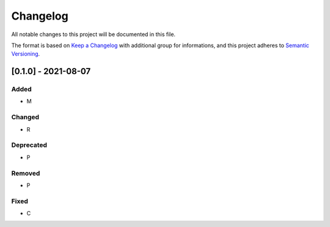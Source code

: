 Changelog
=========

All notable changes to this project will be documented in this file.

The format is based on `Keep a Changelog
<https://keepachangelog.com/en/1.0.0/>`_
with additional group for informations,
and this project adheres to `Semantic Versioning
<https://semver.org/spec/v2.0.0.html>`_.

[0.1.0] - 2021-08-07
--------------------

Added
~~~~~
- M

Changed
~~~~~~~
- R

Deprecated
~~~~~~~~~~
- P

Removed
~~~~~~~
- P

Fixed
~~~~~
- C
